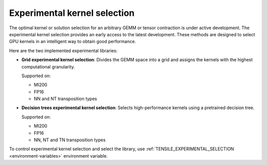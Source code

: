 .. meta::
  :description: Tensile is a tool for creating a benchmark-driven backend library for GEMM
  :keywords: Tensile kernel selection, Tensile solution selection, GEMM, Tensor, ROCm

.. _experimental-kernel-selection:

=================================
Experimental kernel selection
=================================

The optimal kernel or solution selection for an arbitrary GEMM or tensor contraction is under active development.
The experimental kernel selection provides an early access to the latest development. These methods are designed to select GPU kernels in an intelligent way to obtain good performance.

Here are the two implemented experimental libraries:

- **Grid experimental kernel selection**: Divides the GEMM space into a grid and assigns the kernels with the highest computational granularity.

  Supported on:

  - MI200
  - FP16
  - NN and NT transposition types

- **Decision trees experimental kernel selection**: Selects high-performance kernels using a pretrained decision tree.

  Supported on:

  - MI200
  - FP16
  - NN, NT and TN transposition types

To control experimental kernel selection and select the library, use :ref:`TENSILE_EXPERIMENTAL_SELECTION <environment-variables>` environment variable.
